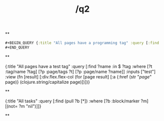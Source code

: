 #+TITLE: /q2

**
#+BEGIN_SRC clojure 
#+BEGIN_QUERY {:title "All pages have a programming tag" :query [:find ?name :in $ ?tag :where [?t :tag/name ?tag] [?p :page/tags ?t] [?p :page/name ?name]] :inputs ["test"] :view (fn [result] [:div.flex.flex-col (for [page result] [:a {:href (str "/page/" page)} (clojure.string/capitalize page)])])} 
#+END_QUERY 
#+END_SRC
**
#+BEGIN_QUERY 
{:title "All pages have a test tag" :query [:find ?name :in $ ?tag :where [?t :tag/name ?tag] [?p :page/tags ?t] [?p :page/name ?name]] :inputs ["test"] :view (fn [result] [:div.flex.flex-col (for [page result] [:a {:href (str "/page/" page)} (clojure.string/capitalize page)])])} 
#+END_QUERY
**
#+BEGIN_QUERY
{:title "All tasks" :query [:find (pull ?b [*]) :where [?b :block/marker ?m] [(not= ?m "nil")]]}
#+END_QUERY
#+END_QUERY
**
